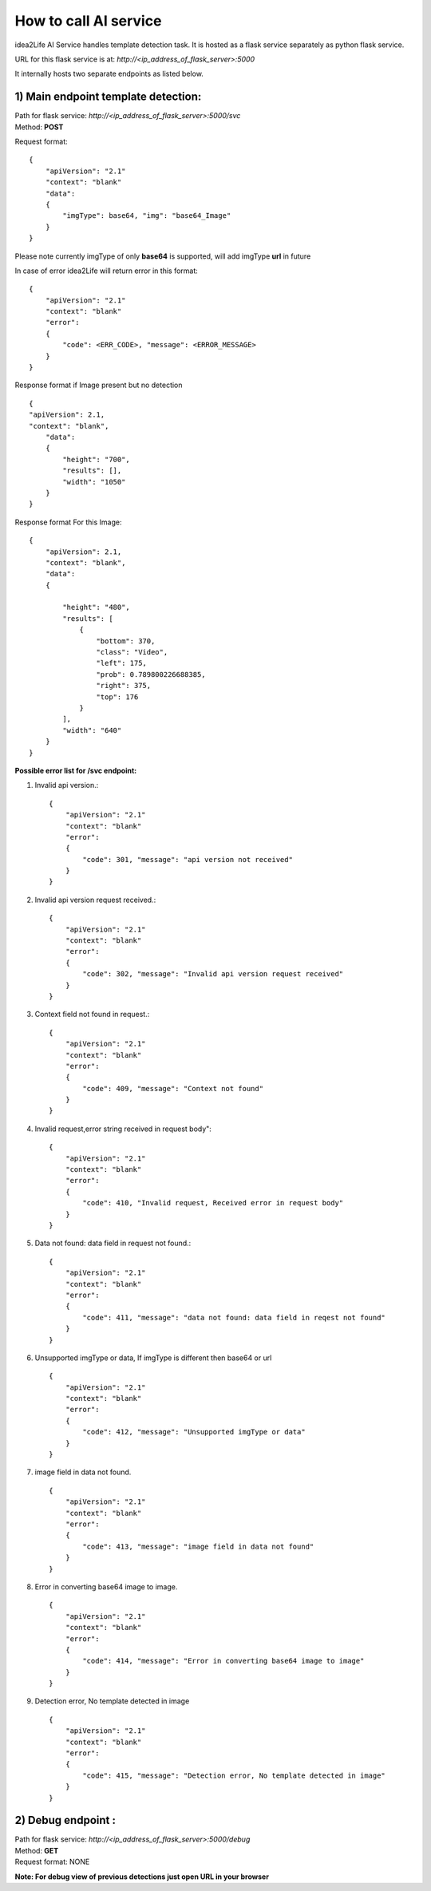 
How to call AI service
===============================


idea2Life AI Service handles template detection task.
It is hosted as a flask service separately as python flask service.

URL for this flask service is at: *http://<ip_address_of_flask_server>:5000*

It internally hosts two separate endpoints as listed below.

.. _svc_endpoint_ai_service:

1) Main endpoint template detection:
------------------------------------------------

| Path for flask service: *http://<ip_address_of_flask_server>:5000/svc*
| Method: **POST**

Request format::


        {
            "apiVersion": "2.1"
            "context": "blank"
            "data":
            {
                "imgType": base64, "img": "base64_Image"
            }
        }


Please note currently imgType  of only **base64** is supported,
will add imgType **url** in future


In case of error idea2Life will return error in this format::

    {
        "apiVersion": "2.1"
        "context": "blank"
        "error":
        {
            "code": <ERR_CODE>, "message": <ERROR_MESSAGE>
        }
    }


Response format if Image present but no detection ::

    {
    "apiVersion": 2.1,
    "context": "blank",
        "data":
        {
            "height": "700",
            "results": [],
            "width": "1050"
        }
    }


Response format For this Image:

.. image:: ../images/test_video.jpeg
        :width: 300px
        :alt: Test Image for video template


::


    {
        "apiVersion": 2.1,
        "context": "blank",
        "data":
        {

            "height": "480",
            "results": [
                {
                    "bottom": 370,
                    "class": "Video",
                    "left": 175,
                    "prob": 0.789800226688385,
                    "right": 375,
                    "top": 176
                }
            ],
            "width": "640"
        }
    }


**Possible error list for /svc endpoint:**

#. Invalid api version.::

    {
        "apiVersion": "2.1"
        "context": "blank"
        "error":
        {
            "code": 301, "message": "api version not received"
        }
    }


#. Invalid api version request received.::

    {
        "apiVersion": "2.1"
        "context": "blank"
        "error":
        {
            "code": 302, "message": "Invalid api version request received"
        }
    }


#. Context field not found in request.::

    {
        "apiVersion": "2.1"
        "context": "blank"
        "error":
        {
            "code": 409, "message": "Context not found"
        }
    }


#. Invalid request,error string received in request body"::

    {
        "apiVersion": "2.1"
        "context": "blank"
        "error":
        {
            "code": 410, "Invalid request, Received error in request body"
        }
    }


#. Data not found: data field in request not found.::

    {
        "apiVersion": "2.1"
        "context": "blank"
        "error":
        {
            "code": 411, "message": "data not found: data field in reqest not found"
        }
    }


#. Unsupported imgType or data, If imgType is different then base64 or url ::

    {
        "apiVersion": "2.1"
        "context": "blank"
        "error":
        {
            "code": 412, "message": "Unsupported imgType or data"
        }
    }


#. image field in data not found. ::

    {
        "apiVersion": "2.1"
        "context": "blank"
        "error":
        {
            "code": 413, "message": "image field in data not found"
        }
    }

#. Error in converting base64 image to image. ::

    {
        "apiVersion": "2.1"
        "context": "blank"
        "error":
        {
            "code": 414, "message": "Error in converting base64 image to image"
        }
    }


#. Detection error, No template detected in image ::

    {
        "apiVersion": "2.1"
        "context": "blank"
        "error":
        {
            "code": 415, "message": "Detection error, No template detected in image"
        }
    }



.. _debug_endpoint_ai_service:

2) Debug endpoint :
---------------------

| Path for flask service: *http://<ip_address_of_flask_server>:5000/debug*
| Method: **GET**
| Request format: NONE

**Note: For debug view of previous detections just open URL in your browser**



